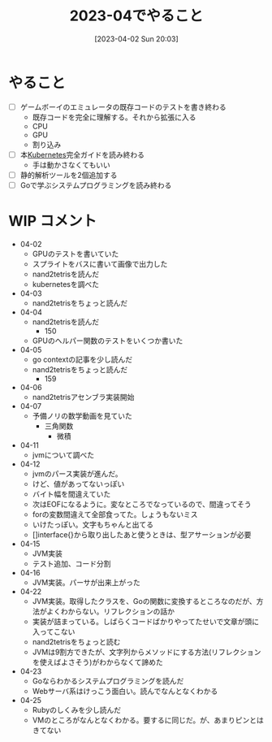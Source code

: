 #+title:      2023-04でやること
#+date:       [2023-04-02 Sun 20:03]
#+filetags:   :essay:
#+identifier: 20230402T200334

* やること

- [ ] ゲームボーイのエミュレータの既存コードのテストを書き終わる
  - 既存コードを完全に理解する。それから拡張に入る
  - CPU
  - GPU
  - 割り込み
- [ ] 本[[id:81b73757-21b3-438c-ab65-680b5ad88a1b][Kubernetes]]完全ガイドを読み終わる
  - 手は動かさなくてもいい
- [ ] 静的解析ツールを2個追加する
- [ ] Goで学ぶシステムプログラミングを読み終わる

* WIP コメント
- 04-02
  - GPUのテストを書いていた
  - スプライトをバスに書いて画像で出力した
  - nand2tetrisを読んだ
  - kubernetesを調べた
- 04-03
  - nand2tetrisをちょっと読んだ
- 04-04
  - nand2tetrisを読んだ
    - 150
  - GPUのヘルパー関数のテストをいくつか書いた
- 04-05
  - go contextの記事を少し読んだ
  - nand2tetrisをちょっと読んだ
    - 159
- 04-06
  - nand2tetrisアセンブラ実装開始
- 04-07
  - 予備ノリの数学動画を見ていた
    - 三角関数
      - 微積
- 04-11
  - jvmについて調べた
- 04-12
  - jvmのパース実装が進んだ。
  - けど、値があってないっぽい
  - バイト幅を間違えていた
  - 次はEOFになるように。変なところでなっているので、間違ってそう
  - forの変数間違えて全部食ってた。しょうもないミス
  - いけたっぽい。文字もちゃんと出てる
  - []interface{}から取り出したあと使うときは、型アサーションが必要
- 04-15
  - JVM実装
  - テスト追加、コード分割
- 04-16
  - JVM実装。パーサが出来上がった
- 04-22
  - JVM実装。取得したクラスを、Goの関数に変換するところなのだが、方法がよくわからない。リフレクションの話か
  - 実装が詰まっている。しばらくコードばかりやってたせいで文章が頭に入ってこない
  - nand2tetrisをちょっと読む
  - JVMは9割方できたが、文字列からメソッドにする方法(リフレクションを使えばよさそう)がわからなくて諦めた
- 04-23
  - Goならわかるシステムプログラミングを読んだ
  - Webサーバ系はけっこう面白い。読んでなんとなくわかる
- 04-25
  - Rubyのしくみを少し読んだ
  - VMのところがなんとなくわかる。要するに同じだ。が、あまりピンとはきてない
